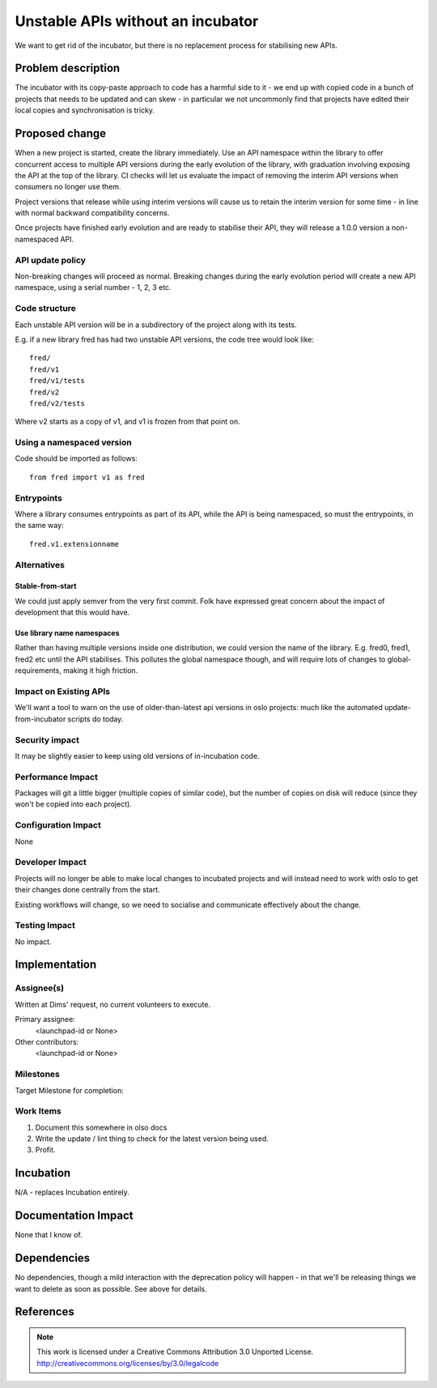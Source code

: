 ====================================
 Unstable APIs without an incubator
====================================

We want to get rid of the incubator, but there is no replacement process for
stabilising new APIs.

Problem description
===================

The incubator with its copy-paste approach to code has a harmful side to it -
we end up with copied code in a bunch of projects that needs to be updated and
can skew - in particular we not uncommonly find that projects have edited
their local copies and synchronisation is tricky.

Proposed change
===============

When a new project is started, create the library immediately. Use an API
namespace within the library to offer concurrent access to multiple API
versions during the early evolution of the library, with graduation involving
exposing the API at the top of the library. CI checks will let us evaluate the
impact of removing the interim API versions when consumers no longer use them.

Project versions that release while using interim versions will cause us to
retain the interim version for some time - in line with normal backward
compatibility concerns.

Once projects have finished early evolution and are ready to stabilise their
API, they will release a 1.0.0 version a non-namespaced API.

API update policy
-----------------

Non-breaking changes will proceed as normal. Breaking changes during the early
evolution period will create a new API namespace, using a serial number - 1,
2, 3 etc.

Code structure
--------------

Each unstable API version will be in a subdirectory of the project along with
its tests.

E.g. if a new library fred has had two unstable API versions, the code tree
would look like::

    fred/
    fred/v1
    fred/v1/tests
    fred/v2
    fred/v2/tests

Where v2 starts as a copy of v1, and v1 is frozen from that point on.

Using a namespaced version
--------------------------

Code should be imported as follows::

    from fred import v1 as fred

Entrypoints
-----------

Where a library consumes entrypoints as part of its API, while the API is
being namespaced, so must the entrypoints, in the same way::

    fred.v1.extensionname

Alternatives
------------

Stable-from-start
+++++++++++++++++

We could just apply semver from the very first commit. Folk have expressed
great concern about the impact of development that this would have.

Use library name namespaces
+++++++++++++++++++++++++++

Rather than having multiple versions inside one distribution, we could version
the name of the library. E.g. fred0, fred1, fred2 etc until the API
stabilises. This pollutes the global namespace though, and will require lots
of changes to global-requirements, making it high friction.

Impact on Existing APIs
-----------------------

We'll want a tool to warn on the use of older-than-latest api versions in oslo
projects: much like the automated update-from-incubator scripts do today.

Security impact
---------------

It may be slightly easier to keep using old versions of in-incubation code.

Performance Impact
------------------

Packages will git a little bigger (multiple copies of similar code), but the
number of copies on disk will reduce (since they won't be copied into each
project).

Configuration Impact
--------------------

None

Developer Impact
----------------

Projects will no longer be able to make local changes to incubated projects
and will instead need to work with oslo to get their changes done centrally
from the start.

Existing workflows will change, so we need to socialise and communicate
effectively about the change.

Testing Impact
--------------

No impact.

Implementation
==============

Assignee(s)
-----------

Written at Dims' request, no current volunteers to execute.

Primary assignee:
  <launchpad-id or None>

Other contributors:
  <launchpad-id or None>

Milestones
----------

Target Milestone for completion:

Work Items
----------

1. Document this somewhere in olso docs
2. Write the update / lint thing to check for the latest version being used.
3. Profit.

Incubation
==========

N/A - replaces Incubation entirely.

Documentation Impact
====================

None that I know of.

Dependencies
============

No dependencies, though a mild interaction with the deprecation policy will
happen - in that we'll be releasing things we want to delete as soon as
possible. See above for details.

References
==========

.. note::

  This work is licensed under a Creative Commons Attribution 3.0
  Unported License.
  http://creativecommons.org/licenses/by/3.0/legalcode

